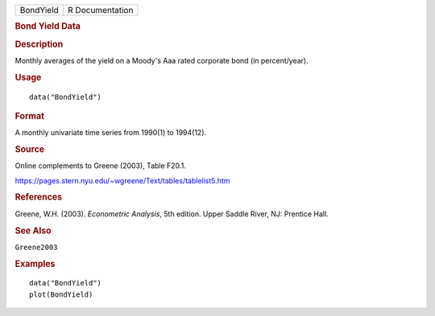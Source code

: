.. container::

   .. container::

      ========= ===============
      BondYield R Documentation
      ========= ===============

      .. rubric:: Bond Yield Data
         :name: bond-yield-data

      .. rubric:: Description
         :name: description

      Monthly averages of the yield on a Moody's Aaa rated corporate
      bond (in percent/year).

      .. rubric:: Usage
         :name: usage

      ::

         data("BondYield")

      .. rubric:: Format
         :name: format

      A monthly univariate time series from 1990(1) to 1994(12).

      .. rubric:: Source
         :name: source

      Online complements to Greene (2003), Table F20.1.

      https://pages.stern.nyu.edu/~wgreene/Text/tables/tablelist5.htm

      .. rubric:: References
         :name: references

      Greene, W.H. (2003). *Econometric Analysis*, 5th edition. Upper
      Saddle River, NJ: Prentice Hall.

      .. rubric:: See Also
         :name: see-also

      ``Greene2003``

      .. rubric:: Examples
         :name: examples

      ::

         data("BondYield")
         plot(BondYield)
